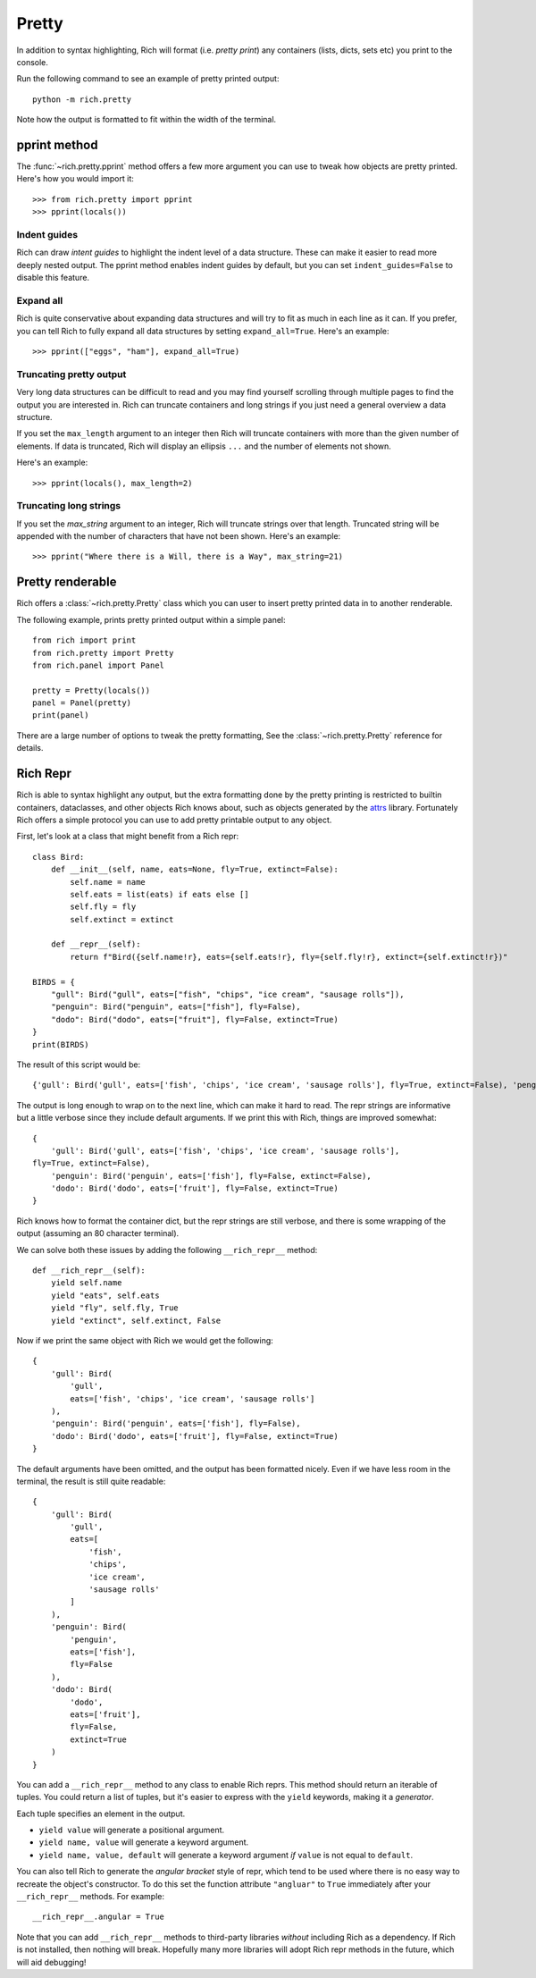 Pretty
======

In addition to syntax highlighting, Rich will format (i.e. *pretty print*) any containers (lists, dicts, sets etc) you print to the console.

Run the following command to see an example of pretty printed output::

    python -m rich.pretty

Note how the output is formatted to fit within the width of the terminal.

pprint method
-------------

The :func:`~rich.pretty.pprint` method offers a few more argument you can use to tweak how objects are pretty printed. Here's how you would import it::

    >>> from rich.pretty import pprint
    >>> pprint(locals())

Indent guides
~~~~~~~~~~~~~

Rich can draw *intent guides* to highlight the indent level of a data structure. These can make it easier to read more deeply nested output. The pprint method enables indent guides by default, but you can set ``indent_guides=False`` to disable this feature. 

Expand all
~~~~~~~~~~

Rich is quite conservative about expanding data structures and will try to fit as much in each line as it can. If you prefer, you can tell Rich to fully expand all data structures by setting ``expand_all=True``. Here's an example::

    >>> pprint(["eggs", "ham"], expand_all=True)

Truncating pretty output
~~~~~~~~~~~~~~~~~~~~~~~~

Very long data structures can be difficult to read and you may find yourself scrolling through multiple pages to find the output you are interested in. Rich can truncate containers and long strings if you just need a general overview a data structure.

If you set the ``max_length`` argument to an integer then Rich will truncate containers with more than the given number of elements. If data is truncated, Rich will display an ellipsis ``...`` and the number of elements not shown.

Here's an example::

    >>> pprint(locals(), max_length=2)

Truncating long strings
~~~~~~~~~~~~~~~~~~~~~~~

If you set the `max_string` argument to an integer, Rich will truncate strings over that length. Truncated string will be appended with the number of characters that have not been shown. Here's an example::

    >>> pprint("Where there is a Will, there is a Way", max_string=21)

Pretty renderable
-----------------

Rich offers a :class:`~rich.pretty.Pretty` class which you can user to insert pretty printed data in to another renderable.

The following example, prints pretty printed output within a simple panel::

    from rich import print
    from rich.pretty import Pretty
    from rich.panel import Panel

    pretty = Pretty(locals())
    panel = Panel(pretty)
    print(panel)

There are a large number of options to tweak the pretty formatting, See the :class:`~rich.pretty.Pretty` reference for details.

Rich Repr
---------

Rich is able to syntax highlight any output, but the extra formatting done by the pretty printing is restricted to builtin containers, dataclasses, and other objects Rich knows about, such as objects generated by the `attrs <https://www.attrs.org/en/stable/>`_ library. Fortunately Rich offers a simple protocol you can use to add pretty printable output to any object.

First, let's look at a class that might benefit from a Rich repr::

    class Bird:
        def __init__(self, name, eats=None, fly=True, extinct=False):
            self.name = name
            self.eats = list(eats) if eats else []
            self.fly = fly
            self.extinct = extinct

        def __repr__(self):
            return f"Bird({self.name!r}, eats={self.eats!r}, fly={self.fly!r}, extinct={self.extinct!r})"

    BIRDS = {
        "gull": Bird("gull", eats=["fish", "chips", "ice cream", "sausage rolls"]),
        "penguin": Bird("penguin", eats=["fish"], fly=False),
        "dodo": Bird("dodo", eats=["fruit"], fly=False, extinct=True)
    }
    print(BIRDS)

The result of this script would be::

    {'gull': Bird('gull', eats=['fish', 'chips', 'ice cream', 'sausage rolls'], fly=True, extinct=False), 'penguin': Bird('penguin', eats=['fish'], fly=False, extinct=False), 'dodo': Bird('dodo', eats=['fruit'], fly=False, extinct=True)}

The output is long enough to wrap on to the next line, which can make it hard to read. The repr strings are informative but a little verbose since they include default arguments. If we print this with Rich, things are improved somewhat::

    {
        'gull': Bird('gull', eats=['fish', 'chips', 'ice cream', 'sausage rolls'],
    fly=True, extinct=False),
        'penguin': Bird('penguin', eats=['fish'], fly=False, extinct=False),
        'dodo': Bird('dodo', eats=['fruit'], fly=False, extinct=True)
    }

Rich knows how to format the container dict, but the repr strings are still verbose, and there is some wrapping of the output (assuming an 80 character terminal).

We can solve both these issues by adding the following ``__rich_repr__`` method::

    def __rich_repr__(self):
        yield self.name
        yield "eats", self.eats
        yield "fly", self.fly, True
        yield "extinct", self.extinct, False

Now if we print the same object with Rich we would get the following::

    {
        'gull': Bird(
            'gull',
            eats=['fish', 'chips', 'ice cream', 'sausage rolls']
        ),
        'penguin': Bird('penguin', eats=['fish'], fly=False),
        'dodo': Bird('dodo', eats=['fruit'], fly=False, extinct=True)
    }

The default arguments have been omitted, and the output has been formatted nicely. Even if we have less room in the terminal, the result is still quite readable::

    {
        'gull': Bird(
            'gull',
            eats=[
                'fish',
                'chips',
                'ice cream',
                'sausage rolls'
            ]
        ),
        'penguin': Bird(
            'penguin',
            eats=['fish'],
            fly=False
        ),
        'dodo': Bird(
            'dodo',
            eats=['fruit'],
            fly=False,
            extinct=True
        )
    }

You can add a ``__rich_repr__`` method to any class to enable Rich reprs. This method should return an iterable of tuples. You could return a list of tuples, but it's easier to express with the ``yield`` keywords, making it a *generator*.

Each tuple specifies an element in the output.

- ``yield value`` will generate a positional argument.
- ``yield name, value`` will generate a keyword argument.
- ``yield name, value, default`` will generate a keyword argument *if* ``value`` is not equal to ``default``. 

You can also tell Rich to generate the *angular bracket* style of repr, which tend to be used where there is no easy way to recreate the object's constructor. To do this set the function attribute ``"angluar"`` to ``True`` immediately after your ``__rich_repr__`` methods. For example::

    __rich_repr__.angular = True

Note that you can add ``__rich_repr__`` methods to third-party libraries *without* including Rich as a dependency. If Rich is not installed, then nothing will break. Hopefully many more libraries will adopt Rich repr methods in the future, which will aid debugging!